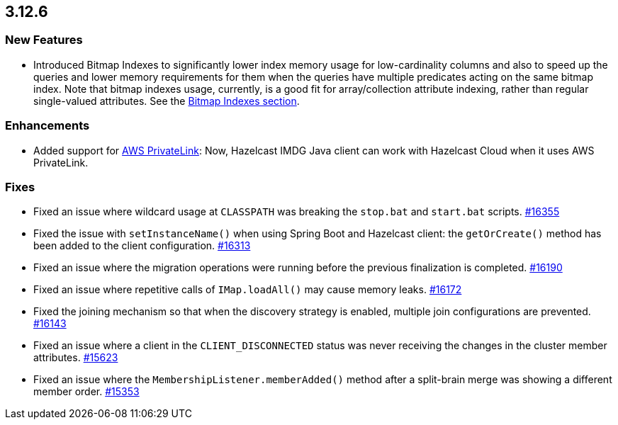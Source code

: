 == 3.12.6

[[features-3126]]
=== New Features

* Introduced Bitmap Indexes to significantly lower
index memory usage for low-cardinality columns and also to speed up
the queries and lower memory requirements for them
when the queries have multiple predicates acting on the same bitmap index.
Note that bitmap indexes usage, currently, is a good fit for
array/collection attribute indexing, rather than regular
single-valued attributes.
See the link:https://docs.hazelcast.org/docs/3.12.6/manual/html-single/#bitmap-indexes[Bitmap Indexes section].

[[enh-3126]]
=== Enhancements

* Added support for link:https://aws.amazon.com/privatelink/[AWS PrivateLink^]:
Now, Hazelcast IMDG Java client can work with Hazelcast Cloud when it uses AWS PrivateLink.


[[fixes-3126]]
=== Fixes

* Fixed an issue where wildcard usage at
`CLASSPATH` was breaking the `stop.bat` and
`start.bat` scripts.
https://github.com/hazelcast/hazelcast/issues/16355[#16355]
* Fixed the issue with `setInstanceName()` when using Spring Boot
and Hazelcast client: the `getOrCreate()` method
has been added to the client configuration.
https://github.com/hazelcast/hazelcast/issues/16313[#16313]
* Fixed an issue where the migration operations were running
before the previous finalization is completed.
https://github.com/hazelcast/hazelcast/pull/16190[#16190]
* Fixed an issue where repetitive calls of `IMap.loadAll()`
may cause memory leaks.
https://github.com/hazelcast/hazelcast/pull/16172[#16172]
* Fixed the joining mechanism so that when the discovery
strategy is enabled, multiple join configurations are prevented.
https://github.com/hazelcast/hazelcast/pull/16143[#16143]
* Fixed an issue where a client in the `CLIENT_DISCONNECTED`
status was never receiving the changes in the cluster member attributes.
https://github.com/hazelcast/hazelcast/issues/15623[#15623]
* Fixed an issue where the `MembershipListener.memberAdded()`
method after a split-brain merge was showing a different
member order.
https://github.com/hazelcast/hazelcast/issues/15353[#15353]